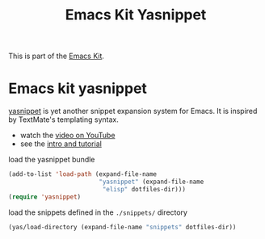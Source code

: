 #+TITLE: Emacs Kit Yasnippet
#+OPTIONS: toc:nil num:nil ^:nil

This is part of the [[file:emacs-kit.org][Emacs Kit]].

* Emacs kit yasnippet
[[http://code.google.com/p/yasnippet/][yasnippet]] is yet another snippet expansion system for Emacs.  It is
inspired by TextMate's templating syntax.
- watch the [[http://www.youtube.com/watch?v=vOj7btx3ATg][video on YouTube]]
- see the [[http://yasnippet.googlecode.com/svn/trunk/doc/index.html][intro and tutorial]]

load the yasnippet bundle
#+begin_src emacs-lisp
  (add-to-list 'load-path (expand-file-name 
                           "yasnippet" (expand-file-name
			                "elisp" dotfiles-dir)))
  (require 'yasnippet)
#+end_src

load the snippets defined in the =./snippets/= directory
#+begin_src emacs-lisp
  (yas/load-directory (expand-file-name "snippets" dotfiles-dir))
#+end_src
